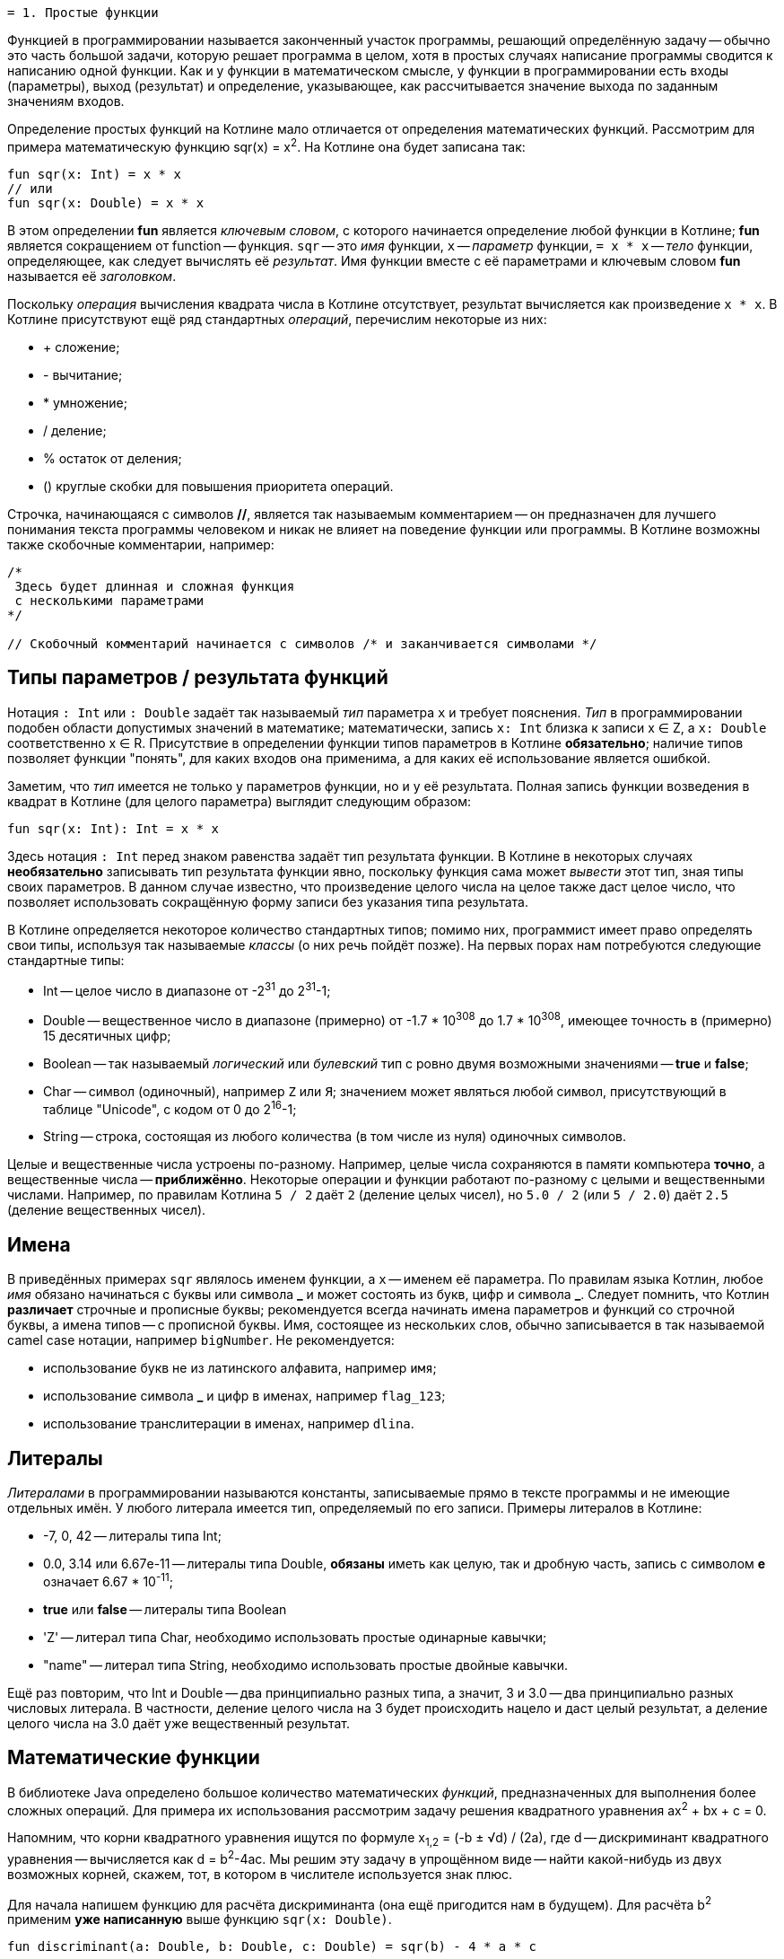  = 1. Простые функции

Функцией в программировании называется законченный участок программы, решающий определённую задачу --
обычно это часть большой задачи, которую решает программа в целом,
хотя в простых случаях написание программы сводится к написанию одной функции.
Как и у функции в математическом смысле, у функции в программировании есть входы (параметры), выход (результат)
и определение, указывающее, как рассчитывается значение выхода по заданным значениям входов.

Определение простых функций на Котлине мало отличается от определения математических функций.
Рассмотрим для примера математическую функцию sqr(x) = x^2^. На Котлине она будет записана так:

[source,kotlin]
----
fun sqr(x: Int) = x * x
// или
fun sqr(x: Double) = x * x
----

В этом определении **fun** является __ключевым словом__, с которого начинается определение любой функции в Котлине;
**fun** является сокращением от function -- функция.
`sqr` -- это __имя__ функции, `x` -- __параметр__ функции,
`= x * x` -- __тело__ функции, определяющее, как следует вычислять её __результат__.
Имя функции вместе с её параметрами и ключевым словом **fun** называется её __заголовком__.

Поскольку __операция__ вычисления квадрата числа в Котлине отсутствует, результат вычисляется как произведение `x * x`.
В Котлине присутствуют ещё ряд стандартных __операций__, перечислим некоторые из них:

 * &plus; сложение;
 * - вычитание;
 * * умножение;
 * / деление;
 * % остаток от деления;
 * () круглые скобки для повышения приоритета операций.

Строчка, начинающаяся с символов **//**, является так называемым комментарием -- он предназначен
для лучшего понимания текста программы человеком и никак не влияет на поведение функции или программы.
В Котлине возможны также скобочные комментарии, например:

[source,kotlin]
----
/*
 Здесь будет длинная и сложная функция
 с несколькими параметрами
*/

// Скобочный комментарий начинается с символов /* и заканчивается символами */
----

== Типы параметров / результата функций

Нотация `: Int` или `: Double` задаёт так называемый __тип__ параметра `x` и требует пояснения.
__Тип__ в программировании подобен области допустимых значений в математике;
математически, запись `x: Int` близка к записи x &isin; Z, а `x: Double` соответственно x &isin; R.
Присутствие в определении функции типов параметров в Котлине **обязательно**;
наличие типов позволяет функции "понять", для каких входов она применима,
а для каких её использование является ошибкой.

Заметим, что __тип__ имеется не только у параметров функции, но и у её результата.
Полная запись функции возведения в квадрат в Котлине (для целого параметра) выглядит следующим образом:

[source,kotlin]
----
fun sqr(x: Int): Int = x * x
----

Здесь нотация `: Int` перед знаком равенства задаёт тип результата функции.
В Котлине в некоторых случаях **необязательно** записывать тип результата функции явно,
поскольку функция сама может __вывести__ этот тип, зная типы своих параметров.
В данном случае известно, что произведение целого числа на целое также даст целое число,
что позволяет использовать сокращённую форму записи без указания типа результата.

В Котлине определяется некоторое количество стандартных типов;
помимо них, программист имеет право определять свои типы, используя так называемые __классы__ (о них речь пойдёт позже).
На первых порах нам потребуются следующие стандартные типы:

 * Int -- целое число в диапазоне от -2^31^ до 2^31^-1;
 * Double -- вещественное число в диапазоне (примерно) от -1.7 * 10^308^ до 1.7 * 10^308^, имеющее точность в (примерно) 15 десятичных цифр;
 * Boolean -- так называемый __логический__ или __булевский__ тип с ровно двумя возможными значениями -- **true** и **false**;
 * Char -- символ (одиночный), например `Z` или `Я`; значением может являться любой символ, присутствующий в таблице "Unicode", с кодом от 0 до 2^16^-1;
 * String -- строка, состоящая из любого количества (в том числе из нуля) одиночных символов.

Целые и вещественные числа устроены по-разному.
Например, целые числа сохраняются в памяти компьютера **точно**, а вещественные числа -- **приближённо**.
Некоторые операции и функции работают по-разному с целыми и вещественными числами.
Например, по правилам Котлина `5 / 2` даёт `2` (деление целых чисел),
но `5.0 / 2` (или `5 / 2.0`) даёт `2.5` (деление вещественных чисел).

== Имена

В приведённых примерах `sqr` являлось именем функции, а `x` -- именем её параметра.
По правилам языка Котлин, любое __имя__ обязано начинаться с буквы или символа **&lowbar;** и
может состоять из букв, цифр и символа **&lowbar;**.
Следует помнить, что Котлин **различает** строчные и прописные буквы;
рекомендуется всегда начинать имена параметров и функций со строчной буквы, а имена типов -- с прописной буквы.
Имя, состоящее из нескольких слов, обычно записывается в так называемой camel case нотации, например `bigNumber`.
Не рекомендуется:

 * использование букв не из латинского алфавита, например `имя`;
 * использование символа **&lowbar;** и цифр в именах, например `flag&lowbar;123`;
 * использование транслитерации в именах, например `dlina`.

== Литералы

__Литералами__ в программировании называются константы, записываемые прямо в тексте программы
и не имеющие отдельных имён. У любого литерала имеется тип, определяемый по его записи.
Примеры литералов в Котлине:

 * -7, 0, 42 -- литералы типа Int;
 * 0.0, 3.14 или 6.67e-11 -- литералы типа Double, **обязаны** иметь как целую, так и дробную часть, запись с символом **e** означает 6.67 * 10^-11^;
 * **true** или **false** -- литералы типа Boolean
 * 'Z' -- литерал типа Char, необходимо использовать простые одинарные кавычки;
 * "name" -- литерал типа String, необходимо использовать простые двойные кавычки.

Ещё раз повторим, что Int и Double -- два принципиально разных типа,
а значит, 3 и 3.0 -- два принципиально разных числовых литерала.
В частности, деление целого числа на 3 будет происходить нацело и даст целый результат,
а деление целого числа на 3.0 даёт уже вещественный результат.

== Математические функции

В библиотеке Java определено большое количество математических __функций__,
предназначенных для выполнения более сложных операций.
Для примера их использования рассмотрим задачу решения квадратного уравнения ax^2^ + bx + c = 0.

Напомним, что корни квадратного уравнения ищутся по формуле x~1,2~ = (-b &plusmn; &radic;d) / (2a),
где d -- дискриминант квадратного уравнения -- вычисляется как d = b^2^-4ac.
Мы решим эту задачу в упрощённом виде -- найти какой-нибудь из двух возможных корней, скажем, тот,
в котором в числителе используется знак плюс.

Для начала напишем функцию для расчёта дискриминанта (она ещё пригодится нам в будущем).
Для расчёта b^2^ применим **уже написанную** выше функцию `sqr(x: Double)`.

[source,kotlin]
----
fun discriminant(a: Double, b: Double, c: Double) = sqr(b) - 4 * a * c
----

В приведённой записи `b` является __аргументом__ функции `sqr`.
Запись вида `sqr(b)` называется __вызовом__ функции `sqr`.
Подчеркнём отличие __параметра__ и __аргумента__ -- параметр определяется **внутри** функции и имеет определённое имя,
в данном случае `x`,
а аргумент передаётся в функцию **снаружи** и может являться как именем переменной, так и более сложным __выражением__.

Теперь напишем функцию для поиска корня квадратного уравнения.
Для вычисления квадратного корня применим готовую математическую функцию `sqrt(x: Double)` из библиотеки Java.

[source,kotlin]
----
fun sqRoot(a: Double, b: Double, c: Double) = (-b + Math.sqrt(discriminant(a, b, c))) / (2 * a)
----

Здесь мы, в свою очередь, используем **уже написанную** функцию `discriminant` для поиска дискриминанта,
и выражение `discriminant(a, b, c)`, то есть дискриминант уравнения, является __аргументом__ функции `sqrt`.
Это как раз тот случай, когда аргумент является сложным __выражением__.

Обратите внимание на нотацию `Math.` перед именем функции `sqrt`.
Поскольку готовых функций существует очень много, они разбиты на так называемые __пакеты__ и __классы__ внутри пакетов.
`Math.sqrt` является **полным** именем функции вычисления квадратного корня, а `sqrt` -- её **коротким** именем.
Из-за неудобства работы с полными именами, чаще используется следующая запись:

[source,kotlin]
----
// Разрешение использовать короткие имена для ВСЕХ функций из класса Math, находящегося в пакете java.lang
import java.lang.Math.*

fun sqRoot(a: Double, b: Double, c: Double) = (-b + sqrt(discriminant(a, b, c))) / (2 * a)
----

Здесь **import** -- так называемая __директива__ импорта имён, смысл её пояснён в комментарии.

Примеры других функций из `Math`:

 * abs(x: Int) или abs(x: Double) -- модуль;
 * sqrt(x: Double) -- квадратный корень;
 * pow(x: Double, y: Double) -- возведение в степень x^y^;
 * sin(x: Double) -- синус, cos(x: Double) -- косинус, tan(x: Double) -- тангенс, все три функции считают, что `x` задан в радианах;
 * exp(x: Double) -- экспонента e^x^;
 * log(x: Double), log10(x: Double) -- соответственно натуральный и десятичный логарифм;
 * min(x: Int, y: Int) или min(x: Double, y: Double) -- минимум из двух чисел;
 * max(x: Int, y: Int) или max(x: Double, y: Double) -- максимум из двух чисел.

В том же классе `Math` определены константы ``PI = 3.14...`` и ``E = 2.718...``.

== Переменные в функциях

Выше мы рассмотрели примеры с функциями `sqr`, `discriminant` и `sqRoot`,
вычисление результата в которых занимало одну строчку кода.
Однако, в программировании это скорее редкий случай;
гораздо чаще расчёт результата функции предполагает реализацию некоторой последовательности вычислений -- алгоритма.
Для сохранения результатов **промежуточных** вычислений программисты придумали __переменные__.

Рассмотрим, например, задачу вычисления **произведения** двух корней квадратного уравнения.
Напомним, что корни квадратного уравнения вычисляются как (-b+&radic;d)/(2a) и (-b-&radic;d)/(2a) соответственно,
где d -- дискриминант квадратного уравнения.
При вычислении произведения удобно вначале сохранить вычисленный корень из дискриминанта в переменной `sd`,
так как он используется при вычислении обоих корней.
Затем нужно вычислить оба корня `x1` и `x2` и уже потом рассчитать их произведение.
На Котлине это записывается следующим образом:

[source,kotlin]
----
fun quadraticRootProduct(a: Double, b: Double, c: Double): Double /* тип обязателен */ {
    // Тело функции в виде блока
    val sd = sqrt(discriminant(a, b, c))
    val x1 = (-b + sd) / (2 * a)
    val x2 = (-b - sd) / (2 * a)
    return x1 * x2 // Результат
}
----

В этом примере тело функции записано в виде __блока__ в фигурных скобках,
в противоположность телу в виде __выражения__ -- как в функциях `sqr` и `discriminant` выше.
Знак равенства при этом убирается и обязательно указывается тип результата функции.
В примере присутствуют три промежуточные __переменные__ -- `d`, `x1`, `x2`.
Определение промежуточной __переменной__ в Котлине начинается с __ключевого слова__ **val**
(сокращение от value -- значение), за которым следует имя переменной и, после знака равенства -- её значение.
При желании можно также указать тип переменной, например:

[source,kotlin]
----
    // ...
    val sd: Double = sqrt(discriminant(a, b, c))
----

Если тип переменной не указан, он определяется автоматически, например,
в данном случае он совпадёт с типом результата функции `sqrt`.

Блок состоит из так называемых __операторов__ (в примере их четыре), выполняющихся по порядку сверху вниз.
**Прежде** чем использовать какую-либо переменную, её следует определить. Например, такая запись привела бы к ошибке:

[source,kotlin]
----
fun quadraticRootProduct(a: Double, b: Double, c: Double): Double {
    val x1 = (-b + sd) / (2 * a) // Unresolved reference: d
    val x2 = (-b - sd) / (2 * a) // Unresolved reference: d
    val sd = sqrt(discriminant(a, b, c))
    return x1 * x2 // Результат
}
----

Последний оператор функции, начинающийся с __ключевого слова__ **return**, определяет значение её результата;
**return** переводится с английского как **вернуть** (результат).
Функция `quadraticRootProduct` в первую очередь вычислит значение переменной `sd`,
используя **другие функции** `discriminant` и `sqrt`.
Затем произойдёт вычисление переменных `x1` и `x2` и лишь в конце -- вычисление результата в операторе **return**.

Для сравнения, приведём запись той же функции, не использующей переменные:
[source,kotlin]
----
fun quadraticRootProduct(a: Double, b: Double, c: Double) =
        ((-b + sqrt(discriminant(a, b, c))) / (2 * a)) * ((-b - sqrt(discriminant(a, b, c))) / (2 * a))
----

Хотя и записанная в одну строчку, такая функция является гораздо менее понятной,
при её написании легко запутаться при расстановке скобок.
Кроме того, в ней происходит двухкратное вычисление корня из дискриминанта, чего следует избегать.

== Функция println и строковые шаблоны

Начнём с примера -- функции, решающей квадратное уравнение и демонстрирующей решение пользователю.

[source,kotlin]
----
fun solveQuadraticEquation(a: Double, b: Double, c: Double) /* no result */ {
    val sd = sqrt(discriminant(a, b, c))
    val x1 = (-b + sd) / (2 * a)
    val x2 = (-b - sd) / (2 * a)
    // Вывод на экран значений x1 и x2
    println(x1)
    println(x2)
    // Вывод на экран строки вида x1 = 3.0 x2 = 2.0
    println("x1 = $x1 x2 = $x2")
    // Вывод на экран произведения корней
    println("x1 * x2 = ${x1 * x2}")
}
----

Здесь мы подходим к такой важной части программирования,
как взаимодействие с пользователем и вообще с внешним для программы миром.
Обратите внимание -- в этот момент используемые нами функции начинают отличаться от чисто математических,
так как у них появляются __побочные эффекты__ (side effects).
Функция в программировании в общем случае не сводится __только__ к зависимости между параметрами и результатом.

Функция `println(p)` определена в стандартной библиотеке языка Котлин и не требует подключения каких-либо пакетов.
Её параметр `p` может иметь любой тип --
так, вызов `println(x1)` выведет на отдельную строку __консоли__ значение переменной `x1`.
Чаще всего, однако, `p` является строкой, например, `"x1 = $x1 x2 = $x2"`.
В данной строке присутствуют строковые шаблоны `$x1` и `$x2`, состоящие из символа **$** и имени переменной (параметра).
Вместо них программа автоматически подставит значение соответствующих переменных.
Строковый шаблон позволяет также подставить значение сложного выражения,
как, например, здесь: `"x1 * x2 = ${x1 * x2}"`.
В этом случае выражение записывается в фигурных скобках, чтобы программа имела возможность отследить его начало и конец.

Обратите внимание, что тип результата функции `solveQuadraticEquation` не указан.
Это означает, что функция **не имеет** результата (в математическом смысле).
Такие функции встречаются довольно часто, один из примеров -- сама функция `println`,
и их реальный результат сводится к их побочным эффектам -- например, выводу на консоль.

Осталось определить -- что же такое __консоль__?
В привычной нам операционной системе Windows __консоль__ -- это окно или же его часть,
которую программа использует для вывода текстовой информации.
В Intellij IDEA данное окно можно открыть последовательностью команд `View` -> `Tool windows` -> `Run`.
При запуске программы из операционной системы она сама откроет так называемое "окно терминала",
которое будет использоваться программой для вывода текстовой информации.

== Главная функция

Наличие главной функции превращает набор отдельных функций в __программу__, которую можно **запустить**.
Выполнение __программы__ начинается с вызова её главной функции из операционной системы.
На Котлине главная функция определяется так:

[source,kotlin]
----
fun main(args: Array<String>) {
    // Решаем x^2 - 3*x + 2 = 0
    val x1x2 = quadraticRootProduct(1.0, -3.0, 2.0)
    println("Root product: $x1x2")
}
----

Единственный параметр `args` главной функции имеет тип `Array<String>`, то есть __массив__ строк.
О массивах и об использовании параметра `args` главной функции мы поговорим позже.
Результата главная функция не имеет. По правилам Котлина (и Java) она всегда обязана называться `main`.
Для быстрого ввода заголовка главной функции в Intellij IDEA можно ввести в редактор специальную строку **psvm**
с последующим нажатием клавиши **Enter**.

Данная короткая программа использует функцию `quadraticRootProduct`, определённую выше,
для вычисления произведения корней квадратного уравнения, после чего выводит это произведение на консоль.
Для того, чтобы её запустить, в Intellij IDEA достаточно щёлкнуть мышью на зелёный треугольник
слева от заголовка функции `main`.
Поскольку корни данного уравнения равны 1.0 и 2.0, после запуска программы на консоли мы увидим строчку

----
Root product: 2.0
----

== Тестовые функции

Тестовые функции -- особый вид функций, предназначенных для проверки правильности работы других функций.
Поскольку человеку свойственно ошибаться, программисты изобрели немало способов,
как можно проконтролировать правильность программы, как своей собственной, так и написанной другими людьми.
Тестовые функции являются одним из таких способов. Рассмотрим пример:

[source,kotlin]
----
// Разрешение использовать короткое имя аннотации org.junit.jupiter.api.Test
import org.junit.jupiter.api.Test
// Разрешение использовать короткое имя для функции org.junit.jupiter.api.Assertions.assertEquals
import org.junit.jupiter.api.Assertions.assertEquals

// Класс Tests, наличие класса обязательно для библиотеки JUnit
class Tests {

    // ...

    // Тестовая функция
    @Test
    fun testSqr() {
        assertEquals(0, sqr(0))  // Проверить, что квадрат нуля это 0
        assertEquals(4, sqr(2))  // Проверить, что квадрат двух это 4
        assertEquals(9, sqr(-3)) // Проверить, что квадрат -3 это 9
    }
}
----

Написание тестовых функций требует подключения к программе одной из библиотек автоматического тестирования,
например, библиотеки **JUnit**.
Большинство классов этой библиотеки находятся в пакете `org.junit` для версии JUnit 4.x или
в пакете `org.junit.jupiter.api` для версии JUnit 5.х.

`@Test` -- это так называемая __аннотация__, то есть, пометка, используемая для придания функции `testSqr`
дополнительного смысла. В данном случае, аннотация делает функцию `testSqr` тестовой.
Функция `assertEquals` предназначена для сравнения результата вызова некоторой другой функции,
например, `sqr`, с ожидаемым. В приведённом примере она вызывается трижды.

Тестовых функций в проекте может быть много, любая из них запускается так же, как и главная функция --
нажатием зелёного треугольника слева от заголовка функции.
Тестовые функции выполняются по тем же принципам, что и любые другие,
но вызовы `assertEquals` происходят особым образом:

 * если проверка показала совпадение результата с ожидаемым, функция не делает ничего;
 * в противном случае выполнение тестовой функции завершается и в IDEA появится сообщение, выделенное красным цветом, о неудачном завершении тестовой функции.

Если тестовая функция завершила работу и результаты всех проверок совпали с ожидаемыми,
тестовая функция считается завершившейся успешно.

Наконец, что же такое `class Tests`?
По правилам библиотеки JUnit, все тестовые функции обязаны находиться внутри какого-либо __класса__.
О том, для чего нужны классы, мы поговорим позднее.
В данном примере для этой цели был создан класс с именем `Tests` (имя может быть произвольным),
и тестовая функция была записана в нём.
Зелёный треугольник напротив имени класса позволяет одновременно запустить все тестовые функции в данном классе.

Любая написанная программа или функция **всегда** требует проверки.
Это требование тем важнее, чем сложнее программа или функция.
Тестовые функции позволяют доказать правильность работы проверяемой функции, по крайней мере,
для некоторых значений её аргументов.

Наряду с тестовыми функциями, может быть использовано и __ручное__ тестирование.
Ручное тестирование предполагает вывод результатов функции на консоль и ручную проверку их с ожидаемыми.
Для ручного тестирования может быть использована главная функция, например:

[source,kotlin]
----
fun main(args: Array<String>) {
    println("sqr(0) = ${sqr(0)}")
    println("sqr(4) = ${sqr(4)}")
}
----

В нормальном случае мы должны увидеть на консоли строчки

----
sqr(0) = 0
sqr(4) = 16
----

Ручное тестирование гораздо более трудоёмко и требует от программиста или тестировщика гораздо большего внимания.
Поэтому в современном программировании рекомендуется начинать проверку функций с создания тестовых функций,
которые запускаются каждый раз при изменении программы и позволяют заметить появившиеся ошибки.
Ручное тестирование выполняется существенно реже, обычно перед выпуском новой __версии__ программы. Но об этом позже...

== Упражнения

Откройте файл `srс/lesson1/task1/Simple.kt` в проекте `KotlinAsFirst`.
В файле перечислено некоторое количество задач на этот раздел в форме:

[source,kotlin]
----
/*
 * Решите такую-то задачу...
 */
fun doSomething(arg: Int): Int = TODO()
----

Выберите любую из задач. Придумайте её решение и замените `= TODO()`
на тело функции с записью вашего алгоритма (в форме выражения либо в форме блока на ваш выбор).
Важно: не следует при этом менять имя функции, количество, имена и типы параметров, тип результата.

Откройте затем файл `test/lesson1/task1/Tests.kt`,
найдите в нём тестовую функцию -- её название должно совпадать с названием написанной вами функции.
Щёлкните мышью на зелёный значок запуска теста, в нижней части окна IDEA появится окно тестирования.
Если задача решена верно, вы увидите в этом окне зелёную надпись All Tests Passed,
в противном случае -- 1 test failed с описанием проблемы вида:

```
java.lang.AssertionError:
Expected : <something>
Actual   : <another>
```

Ниже вы увидите ссылку на строчку тестовой функции, проверка в которой оказалась неудачной.
Expected -- это ожидаемое значение результата, а Actual -- реально полученное.
Исправьте все ошибки и добейтесь прохождения теста.

Внутри файла `srс/lesson1/task1/Simple.kt` добавьте главную функцию `main`.
Вызовите в ней написанную вами функцию с произвольными аргументами и выведите результат на консоль с помощью `println`,
например:

[source,kotlin]
----
fun main(args: Array<String>) {
    val result = doSomething(42)
    println("Result: $result")
}
----

Запустите главную функцию. Убедитесь, что результат совпадает с ожидаемым вами.

Решите несколько других задач из того же файла.
Убедитесь в том, что можете их решать уверенно и без посторонней помощи.
После этого вы можете перейти к следующему разделу.

